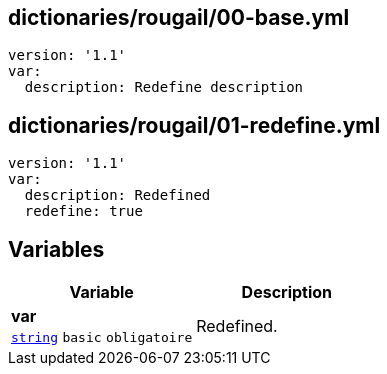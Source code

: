 == dictionaries/rougail/00-base.yml

[,yaml]
----
version: '1.1'
var:
  description: Redefine description
----
== dictionaries/rougail/01-redefine.yml

[,yaml]
----
version: '1.1'
var:
  description: Redefined
  redefine: true
----
== Variables

[cols="107a,107a",options="header"]
|====
| Variable                                                                                                  | Description                                                                                               
| 
**var** +
`https://rougail.readthedocs.io/en/latest/variable.html#variables-types[string]` `basic` `obligatoire`                                                                                                           | 
Redefined.                                                                                                           
|====


